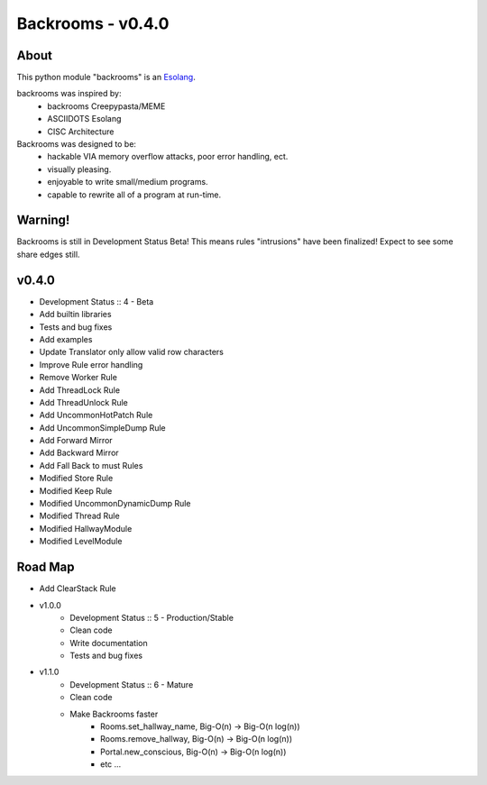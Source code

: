 ##################
Backrooms - v0.4.0
##################

*****
About
*****
This python module "backrooms" is an `Esolang <https://esolangs.org/wiki/Main_Page>`_.

backrooms was inspired by:
    * backrooms Creepypasta/MEME
    * ASCIIDOTS Esolang
    * CISC Architecture

Backrooms was designed to be:
    * hackable VIA memory overflow attacks, poor error handling, ect.
    * visually pleasing.
    * enjoyable to write small/medium programs.
    * capable to rewrite all of a program at run-time.

********
Warning!
********
Backrooms is still in Development Status Beta!
This means rules "intrusions" have been finalized!
Expect to see some share edges still.

******
v0.4.0
******
* Development Status :: 4 - Beta
* Add builtin libraries
* Tests and bug fixes
* Add examples
* Update Translator only allow valid row characters
* Improve Rule error handling
* Remove Worker Rule
* Add ThreadLock Rule
* Add ThreadUnlock Rule
* Add UncommonHotPatch Rule
* Add UncommonSimpleDump Rule
* Add Forward Mirror
* Add Backward Mirror
* Add Fall Back to must Rules
* Modified Store Rule
* Modified Keep Rule
* Modified UncommonDynamicDump Rule
* Modified Thread Rule
* Modified HallwayModule
* Modified LevelModule

********
Road Map
********
* Add ClearStack Rule
* v1.0.0
    * Development Status :: 5 - Production/Stable
    * Clean code
    * Write documentation
    * Tests and bug fixes
* v1.1.0
    * Development Status :: 6 - Mature
    * Clean code
    * Make Backrooms faster
        * Rooms.set_hallway_name, Big-O(n) -> Big-O(n log(n))
        * Rooms.remove_hallway, Big-O(n) -> Big-O(n log(n))
        * Portal.new_conscious, Big-O(n) -> Big-O(n log(n))
        * etc ...

